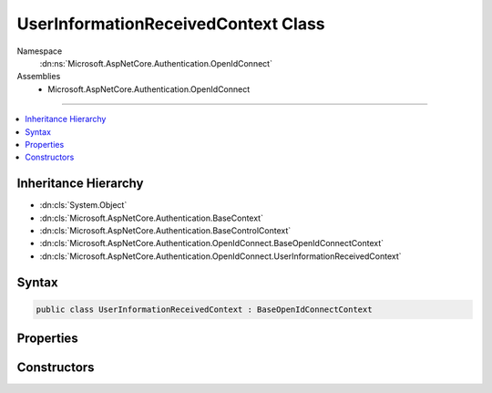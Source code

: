 

UserInformationReceivedContext Class
====================================





Namespace
    :dn:ns:`Microsoft.AspNetCore.Authentication.OpenIdConnect`
Assemblies
    * Microsoft.AspNetCore.Authentication.OpenIdConnect

----

.. contents::
   :local:



Inheritance Hierarchy
---------------------


* :dn:cls:`System.Object`
* :dn:cls:`Microsoft.AspNetCore.Authentication.BaseContext`
* :dn:cls:`Microsoft.AspNetCore.Authentication.BaseControlContext`
* :dn:cls:`Microsoft.AspNetCore.Authentication.OpenIdConnect.BaseOpenIdConnectContext`
* :dn:cls:`Microsoft.AspNetCore.Authentication.OpenIdConnect.UserInformationReceivedContext`








Syntax
------

.. code-block:: csharp

    public class UserInformationReceivedContext : BaseOpenIdConnectContext








.. dn:class:: Microsoft.AspNetCore.Authentication.OpenIdConnect.UserInformationReceivedContext
    :hidden:

.. dn:class:: Microsoft.AspNetCore.Authentication.OpenIdConnect.UserInformationReceivedContext

Properties
----------

.. dn:class:: Microsoft.AspNetCore.Authentication.OpenIdConnect.UserInformationReceivedContext
    :noindex:
    :hidden:

    
    .. dn:property:: Microsoft.AspNetCore.Authentication.OpenIdConnect.UserInformationReceivedContext.User
    
        
        :rtype: Newtonsoft.Json.Linq.JObject
    
        
        .. code-block:: csharp
    
            public JObject User
            {
                get;
                set;
            }
    

Constructors
------------

.. dn:class:: Microsoft.AspNetCore.Authentication.OpenIdConnect.UserInformationReceivedContext
    :noindex:
    :hidden:

    
    .. dn:constructor:: Microsoft.AspNetCore.Authentication.OpenIdConnect.UserInformationReceivedContext.UserInformationReceivedContext(Microsoft.AspNetCore.Http.HttpContext, Microsoft.AspNetCore.Builder.OpenIdConnectOptions)
    
        
    
        
        :type context: Microsoft.AspNetCore.Http.HttpContext
    
        
        :type options: Microsoft.AspNetCore.Builder.OpenIdConnectOptions
    
        
        .. code-block:: csharp
    
            public UserInformationReceivedContext(HttpContext context, OpenIdConnectOptions options)
    

